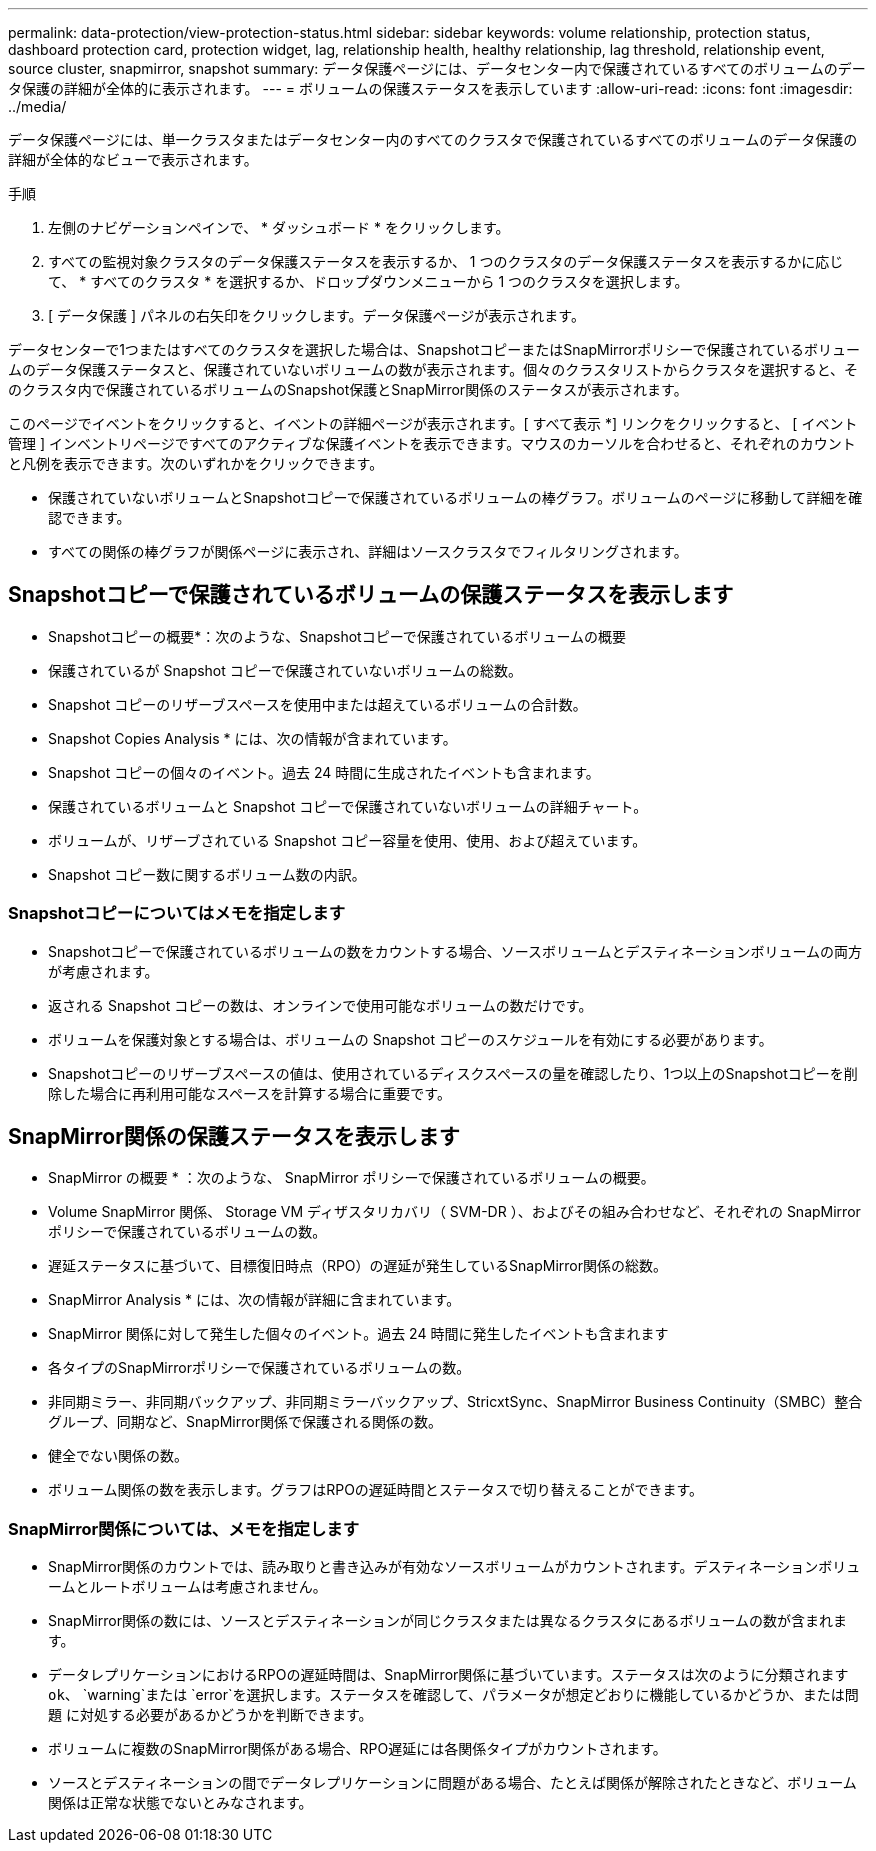 ---
permalink: data-protection/view-protection-status.html 
sidebar: sidebar 
keywords: volume relationship, protection status, dashboard protection card, protection widget, lag, relationship health, healthy relationship, lag threshold, relationship event, source cluster, snapmirror, snapshot 
summary: データ保護ページには、データセンター内で保護されているすべてのボリュームのデータ保護の詳細が全体的に表示されます。 
---
= ボリュームの保護ステータスを表示しています
:allow-uri-read: 
:icons: font
:imagesdir: ../media/


[role="lead"]
データ保護ページには、単一クラスタまたはデータセンター内のすべてのクラスタで保護されているすべてのボリュームのデータ保護の詳細が全体的なビューで表示されます。

.手順
. 左側のナビゲーションペインで、 * ダッシュボード * をクリックします。
. すべての監視対象クラスタのデータ保護ステータスを表示するか、 1 つのクラスタのデータ保護ステータスを表示するかに応じて、 * すべてのクラスタ * を選択するか、ドロップダウンメニューから 1 つのクラスタを選択します。
. [ データ保護 ] パネルの右矢印をクリックします。データ保護ページが表示されます。


データセンターで1つまたはすべてのクラスタを選択した場合は、SnapshotコピーまたはSnapMirrorポリシーで保護されているボリュームのデータ保護ステータスと、保護されていないボリュームの数が表示されます。個々のクラスタリストからクラスタを選択すると、そのクラスタ内で保護されているボリュームのSnapshot保護とSnapMirror関係のステータスが表示されます。

このページでイベントをクリックすると、イベントの詳細ページが表示されます。[ すべて表示 *] リンクをクリックすると、 [ イベント管理 ] インベントリページですべてのアクティブな保護イベントを表示できます。マウスのカーソルを合わせると、それぞれのカウントと凡例を表示できます。次のいずれかをクリックできます。

* 保護されていないボリュームとSnapshotコピーで保護されているボリュームの棒グラフ。ボリュームのページに移動して詳細を確認できます。
* すべての関係の棒グラフが関係ページに表示され、詳細はソースクラスタでフィルタリングされます。




== Snapshotコピーで保護されているボリュームの保護ステータスを表示します

* Snapshotコピーの概要*：次のような、Snapshotコピーで保護されているボリュームの概要

* 保護されているが Snapshot コピーで保護されていないボリュームの総数。
* Snapshot コピーのリザーブスペースを使用中または超えているボリュームの合計数。


* Snapshot Copies Analysis * には、次の情報が含まれています。

* Snapshot コピーの個々のイベント。過去 24 時間に生成されたイベントも含まれます。
* 保護されているボリュームと Snapshot コピーで保護されていないボリュームの詳細チャート。
* ボリュームが、リザーブされている Snapshot コピー容量を使用、使用、および超えています。
* Snapshot コピー数に関するボリューム数の内訳。




=== Snapshotコピーについてはメモを指定します

* Snapshotコピーで保護されているボリュームの数をカウントする場合、ソースボリュームとデスティネーションボリュームの両方が考慮されます。
* 返される Snapshot コピーの数は、オンラインで使用可能なボリュームの数だけです。
* ボリュームを保護対象とする場合は、ボリュームの Snapshot コピーのスケジュールを有効にする必要があります。
* Snapshotコピーのリザーブスペースの値は、使用されているディスクスペースの量を確認したり、1つ以上のSnapshotコピーを削除した場合に再利用可能なスペースを計算する場合に重要です。




== SnapMirror関係の保護ステータスを表示します

* SnapMirror の概要 * ：次のような、 SnapMirror ポリシーで保護されているボリュームの概要。

* Volume SnapMirror 関係、 Storage VM ディザスタリカバリ（ SVM-DR ）、およびその組み合わせなど、それぞれの SnapMirror ポリシーで保護されているボリュームの数。
* 遅延ステータスに基づいて、目標復旧時点（RPO）の遅延が発生しているSnapMirror関係の総数。


* SnapMirror Analysis * には、次の情報が詳細に含まれています。

* SnapMirror 関係に対して発生した個々のイベント。過去 24 時間に発生したイベントも含まれます
* 各タイプのSnapMirrorポリシーで保護されているボリュームの数。
* 非同期ミラー、非同期バックアップ、非同期ミラーバックアップ、StricxtSync、SnapMirror Business Continuity（SMBC）整合グループ、同期など、SnapMirror関係で保護される関係の数。
* 健全でない関係の数。
* ボリューム関係の数を表示します。グラフはRPOの遅延時間とステータスで切り替えることができます。




=== SnapMirror関係については、メモを指定します

* SnapMirror関係のカウントでは、読み取りと書き込みが有効なソースボリュームがカウントされます。デスティネーションボリュームとルートボリュームは考慮されません。
* SnapMirror関係の数には、ソースとデスティネーションが同じクラスタまたは異なるクラスタにあるボリュームの数が含まれます。
* データレプリケーションにおけるRPOの遅延時間は、SnapMirror関係に基づいています。ステータスは次のように分類されます `ok`、 `warning`または `error`を選択します。ステータスを確認して、パラメータが想定どおりに機能しているかどうか、または問題 に対処する必要があるかどうかを判断できます。
* ボリュームに複数のSnapMirror関係がある場合、RPO遅延には各関係タイプがカウントされます。
* ソースとデスティネーションの間でデータレプリケーションに問題がある場合、たとえば関係が解除されたときなど、ボリューム関係は正常な状態でないとみなされます。

